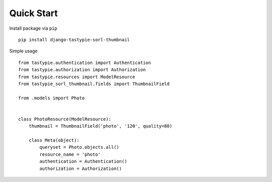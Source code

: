 Quick Start
===========

Install package via ``pip``
::

    pip install django-tastypie-sorl-thumbnail

Simple usage
::

   from tastypie.authentication import Authentication
   from tastypie.authorization import Authorization
   from tastypie.resources import ModelResource
   from tastypie_sorl_thumbnail.fields import ThumbnailField

   from .models import Photo


   class PhotoResource(ModelResource):
       thumbnail = ThumbnailField('photo', '120', quality=80)

       class Meta(object):
           queryset = Photo.objects.all()
           resource_name = 'photo'
           authentication = Authentication()
           authorization = Authorization()
